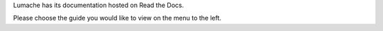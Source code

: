 Lumache has its documentation hosted on Read the Docs.

.. image:: http://i.imgur.com/5yZfZi5.jpg
  :width: 400
  :alt: Alternative text
Please choose the guide you would like to view on the menu to the left.
